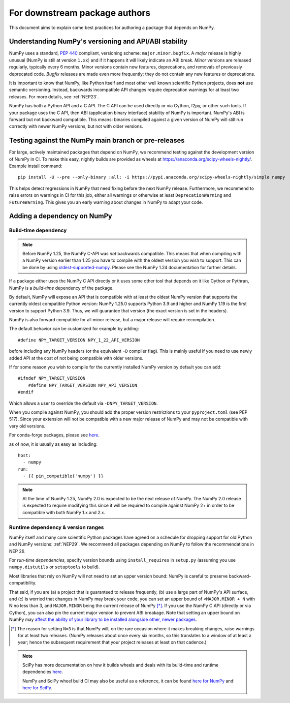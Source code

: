 .. _for-downstream-package-authors:

For downstream package authors
==============================

This document aims to explain some best practices for authoring a package that
depends on NumPy.


Understanding NumPy's versioning and API/ABI stability
------------------------------------------------------

NumPy uses a standard, :pep:`440` compliant, versioning scheme:
``major.minor.bugfix``. A *major* release is highly unusual (NumPy is still at
version ``1.xx``) and if it happens it will likely indicate an ABI break.
*Minor* versions are released regularly, typically every 6 months. Minor
versions contain new features, deprecations, and removals of previously
deprecated code. *Bugfix* releases are made even more frequently; they do not
contain any new features or deprecations.

It is important to know that NumPy, like Python itself and most other
well known scientific Python projects, does **not** use semantic versioning.
Instead, backwards incompatible API changes require deprecation warnings for at
least two releases. For more details, see :ref:`NEP23`.

NumPy has both a Python API and a C API. The C API can be used directly or via
Cython, f2py, or other such tools. If your package uses the C API, then ABI
(application binary interface) stability of NumPy is important. NumPy's ABI is
forward but not backward compatible. This means: binaries compiled against a
given version of NumPy will still run correctly with newer NumPy versions, but
not with older versions.


Testing against the NumPy main branch or pre-releases
-----------------------------------------------------

For large, actively maintained packages that depend on NumPy, we recommend
testing against the development version of NumPy in CI. To make this easy,
nightly builds are provided as wheels at
https://anaconda.org/scipy-wheels-nightly/. Example install command::

    pip install -U --pre --only-binary :all: -i https://pypi.anaconda.org/scipy-wheels-nightly/simple numpy

This helps detect regressions in NumPy that need fixing before the next NumPy
release.  Furthermore, we recommend to raise errors on warnings in CI for this
job, either all warnings or otherwise at least ``DeprecationWarning`` and
``FutureWarning``. This gives you an early warning about changes in NumPy to
adapt your code.


Adding a dependency on NumPy
----------------------------

Build-time dependency
~~~~~~~~~~~~~~~~~~~~~

.. note::

    Before NumPy 1.25, the NumPy C-API was *not* backwards compatible.  This
    means that when compiling with a NumPy version earlier than 1.25 you
    have to compile with the oldest version you wish to support.
    This can be done by using
    `oldest-supported-numpy <https://github.com/scipy/oldest-supported-numpy/>`__.
    Please see the NumPy 1.24 documentation for further details.


If a package either uses the NumPy C API directly or it uses some other tool
that depends on it like Cython or Pythran, NumPy is a *build-time* dependency
of the package. 

By default, NumPy will expose an API that is compatible with at least the
oldest NumPy version that supports the currently oldest compatible Python
version:  NumPy 1.25.0 supports Python 3.9 and higher and NumPy 1.19 is the
first version to support Python 3.9.  Thus, we will guarantee that version
(the exact version is set in the headers).

NumPy is also forward compatible for all minor release, but a major release
will require recompilation.

The default behavior can be customized for example by adding::

    #define NPY_TARGET_VERSION NPY_1_22_API_VERSION

before including any NumPy headers (or the equivalent ``-D`` compiler flag).
This is mainly useful if you need to use newly added API at the cost of not
being compatible with older versions.

If for some reason you wish to compile for the currently installed NumPy
version by default you can add::

    #ifndef NPY_TARGET_VERSION
        #define NPY_TARGET_VERSION NPY_API_VERSION
    #endif

Which allows a user to override the default via ``-DNPY_TARGET_VERSION``.

When you compile against NumPy, you should add the proper version restrictions
to your ``pyproject.toml`` (see PEP 517).  Since your extension will not be
compatible with a new major release of NumPy and may not be compatible with
very old versions.

For conda-forge packages, please see
`here <https://conda-forge.org/docs/maintainer/knowledge_base.html#building-against-numpy>`__.

as of now, it is usually as easy as including::

    host:
      - numpy
    run:
      - {{ pin_compatible('numpy') }}

.. note::

    At the time of NumPy 1.25, NumPy 2.0 is expected to be the next release
    of NumPy.  The NumPy 2.0 release is expected to require modifying this
    since it will be required to compile against NumPy 2+ in order to be
    compatible with both NumPy 1.x and 2.x.


Runtime dependency & version ranges
~~~~~~~~~~~~~~~~~~~~~~~~~~~~~~~~~~~

NumPy itself and many core scientific Python packages have agreed on a schedule
for dropping support for old Python and NumPy versions: :ref:`NEP29`. We
recommend all packages depending on NumPy to follow the recommendations in NEP
29.

For *run-time dependencies*, specify version bounds using
``install_requires`` in ``setup.py`` (assuming you use ``numpy.distutils`` or
``setuptools`` to build).

Most libraries that rely on NumPy will not need to set an upper
version bound: NumPy is careful to preserve backward-compatibility.

That said, if you are (a) a project that is guaranteed to release
frequently, (b) use a large part of NumPy's API surface, and (c) is
worried that changes in NumPy may break your code, you can set an
upper bound of ``<MAJOR.MINOR + N`` with N no less than 3, and
``MAJOR.MINOR`` being the current release of NumPy [*]_. If you use the NumPy
C API (directly or via Cython), you can also pin the current major
version to prevent ABI breakage. Note that setting an upper bound on
NumPy may `affect the ability of your library to be installed
alongside other, newer packages
<https://iscinumpy.dev/post/bound-version-constraints/>`__.

.. [*] The reason for setting ``N=3`` is that NumPy will, on the
       rare occasion where it makes breaking changes, raise warnings
       for at least two releases. (NumPy releases about once every six
       months, so this translates to a window of at least a year;
       hence the subsequent requirement that your project releases at
       least on that cadence.)

.. note::


    SciPy has more documentation on how it builds wheels and deals with its
    build-time and runtime dependencies
    `here <https://scipy.github.io/devdocs/dev/core-dev/index.html#distributing>`__.

    NumPy and SciPy wheel build CI may also be useful as a reference, it can be
    found `here for NumPy <https://github.com/MacPython/numpy-wheels>`__ and
    `here for SciPy <https://github.com/MacPython/scipy-wheels>`__.

